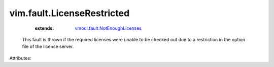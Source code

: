 .. _vmodl.fault.NotEnoughLicenses: ../../vmodl/fault/NotEnoughLicenses.rst


vim.fault.LicenseRestricted
===========================
    :extends:

        `vmodl.fault.NotEnoughLicenses`_

  This fault is thrown if the required licenses were unable to be checked out due to a restriction in the option file of the license server.

Attributes:




